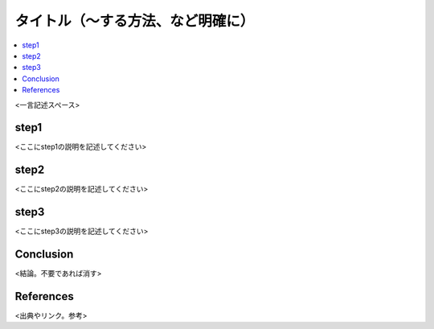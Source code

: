 .. <title>
   <author>
   <date>
=======================
タイトル（～する方法、など明確に）
=======================

.. contents::
   :depth: 2
   :local:

<一言記述スペース>

step1
==============================

<ここにstep1の説明を記述してください>

step2
=====================================

<ここにstep2の説明を記述してください>

step3
====================================

<ここにstep3の説明を記述してください>



Conclusion
====

<結論。不要であれば消す>

References
========

<出典やリンク。参考>

